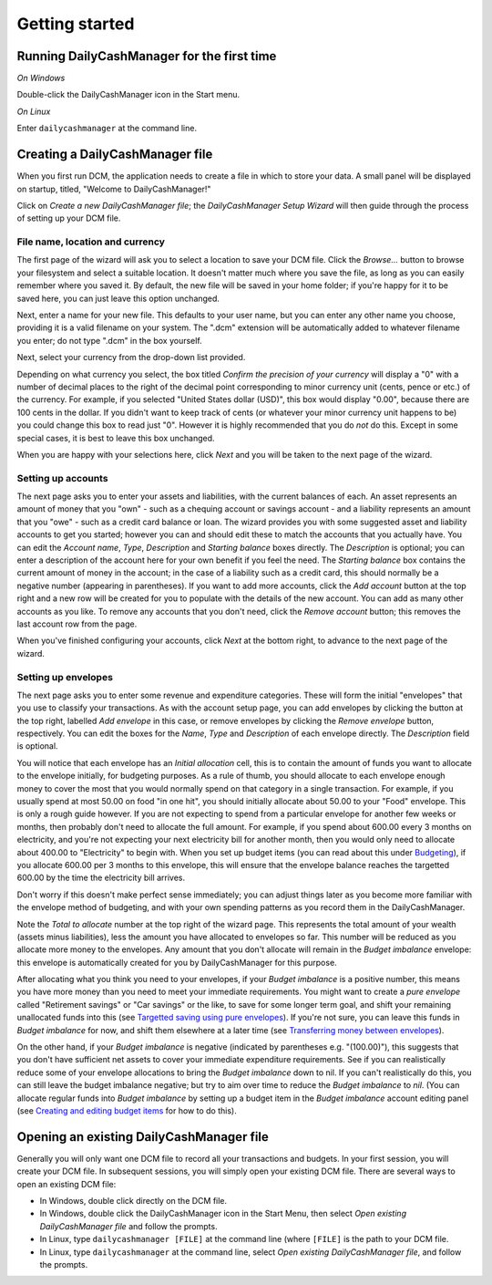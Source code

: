 Getting started
===============

Running DailyCashManager for the first time
-------------------------------------------

*On Windows*

Double-click the DailyCashManager icon in the Start menu.

*On Linux*

Enter ``dailycashmanager`` at the command line.

Creating a DailyCashManager file
--------------------------------

When you first run DCM, the application needs to create a file in which to
store your data. A small panel will be displayed on startup, titled,
"Welcome to DailyCashManager!"

Click on *Create a new DailyCashManager file*; the *DailyCashManager Setup
Wizard* will then guide through the process of setting up your DCM file.

File name, location and currency
................................

The first page of the wizard will ask you to select a location
to save your DCM file. Click the *Browse...* button to browse your filesystem
and select a suitable location. It doesn't matter much where you save the file,
as long as you can easily remember where you saved it. By default, the new file
will be saved in your home folder; if you're happy for it to be saved here, you
can just leave this option unchanged.

Next, enter a name for your new file. This defaults to your user name, but you
can enter any other name you choose, providing it is a valid filename on your
system. The ".dcm" extension will be automatically added to whatever filename
you enter; do not type ".dcm" in the box yourself.

Next, select your currency from the drop-down list provided.

Depending on what currency you select, the box titled *Confirm the precision of
your currency* will display a "0" with a number of decimal places to
the right of the decimal point corresponding to minor currency unit (cents,
pence or etc.) of the currency. For example, if you selected "United States
dollar (USD)", this box would display "0.00", because there are 100 cents in the
dollar. If you didn't want to keep track of cents (or whatever your minor
currency unit happens to be) you could change this box to read just "0". However
it is highly recommended that you do *not* do this. Except in some special
cases, it is best to leave this box unchanged.

When you are happy with your selections here, click *Next* and you will be taken
to the next page of the wizard.

Setting up accounts
...................

The next page asks you to enter your assets and liabilities, with the current
balances of each. An asset represents an amount of money that you "own" -
such as a chequing account or savings account - and a liability represents
an amount that you "owe" - such as a credit card balance or loan. The wizard
provides you with some suggested asset and liability accounts to get you
started; however you can and should edit these to match the accounts that you
actually have. You can edit the *Account name*, *Type*, *Description* and
*Starting balance* boxes directly. The *Description* is optional; you can enter
a description of the account here for your own benefit if you feel the need.
The *Starting balance* box contains the current amount of money in the account;
in the case of a liability such as a credit card, this should normally be a
negative number (appearing in parentheses). If you want to add more
accounts, click the *Add account* button at the top right and a new row will be
created for you to populate with the details of the new account. You can
add as many other accounts as you like. To remove any accounts that you don't
need, click the *Remove account* button; this removes the last account row from
the page.

When you've finished configuring your accounts, click *Next* at the bottom
right, to advance to the next page of the wizard.

Setting up envelopes
....................

The next page asks you to enter some revenue and expenditure categories. These
will form the initial "envelopes" that you use to classify your transactions.
As with the account setup page, you can add envelopes by clicking
the button at the top right, labelled *Add envelope* in this case, or remove
envelopes by clicking the *Remove envelope* button, respectively. You can edit
the boxes for the *Name*, *Type* and *Description* of each envelope directly.
The *Description* field is optional.

You will notice that each envelope has an *Initial allocation* cell, this is to
contain the amount of funds you
want to allocate to the envelope initially, for budgeting purposes. As a rule
of thumb, you should allocate to each envelope enough money to cover the most
that you would normally spend on that category in a single transaction. For
example, if you usually spend at most 50.00 on food "in one hit", you should
initially allocate about 50.00 to your "Food" envelope. This is only a rough
guide however. If you are not expecting to spend from a particular envelope for
another few weeks or months, then probably don't need to allocate the full
amount. For example, if you spend about 600.00 every 3 months on electricity,
and you're
not expecting your next electricity bill for another month, then you would
only need to allocate about 400.00 to "Electricity" to begin with. When you
set up budget items (you can read about this under `Budgeting`_), if you
allocate 600.00 per 3 months to this envelope, this will ensure that the
envelope balance reaches the targetted 600.00 by the time the electricity bill
arrives.

Don't worry if this doesn't make perfect sense immediately; you can adjust
things later as you become more familiar with the envelope method of
budgeting, and with your own spending patterns as you record them in the
DailyCashManager.

Note the *Total to allocate* number at the top right of the wizard page. This
represents the total amount of your wealth (assets minus liabilities),
less the amount you have allocated to envelopes so far. This number
will be reduced as you allocate more money to the envelopes.
Any amount that you don't allocate will remain in the *Budget imbalance*
envelope: this envelope is automatically created for you by
DailyCashManager for this purpose.

After allocating what you think you need to your envelopes, if your
*Budget imbalance* is a positive number, this
means you have more money than you need to meet your immediate requirements.
You might want to create a *pure envelope* called "Retirement savings" or
"Car savings" or the like, to save for some longer term goal, and shift
your remaining unallocated funds into this (see `Targetted saving using pure
envelopes`_). If you're not sure, you can leave this funds in *Budget imbalance*
for now, and shift them elsewhere at a later time (see `Transferring money
between envelopes`_).

On the other hand, if your *Budget imbalance* is negative (indicated by
parentheses e.g. "(100.00)"), this suggests that you don't have sufficient net
assets to cover your immediate expenditure requirements. See if you can
realistically reduce some of your envelope allocations to bring the *Budget
imbalance* down to nil. If you can't realistically do this, you can still
leave the budget imbalance negative; but try to aim over time to reduce the
*Budget imbalance* to *nil*. (You can allocate regular funds into *Budget
imbalance* by setting up a budget item in the *Budget imbalance* account editing
panel (see `Creating and editing budget items`_ for how to do this).

Opening an existing DailyCashManager file
-----------------------------------------

Generally you will only want one DCM file to record all your transactions and
budgets. In your first session, you will create your DCM file. In subsequent
sessions, you will simply open your existing DCM file. There are
several ways to open an existing DCM file:

- In Windows, double click directly on the DCM file.
- In Windows, double click the DailyCashManager icon in the Start Menu, then
  select *Open existing DailyCashManager file* and follow the prompts.
- In Linux, type ``dailycashmanager [FILE]`` at the command line (where
  ``[FILE]`` is the path to your DCM file.
- In Linux, type ``dailycashmanager`` at the command line, select *Open existing
  DailyCashManager file*, and follow the prompts.

.. _`Budgeting`: Budgeting.html
.. _`Targetted saving using pure envelopes`: Budgeting.html#targetted-saving-using-pure-envelopes
.. _`Creating and editing budget items`: Budgeting.html#creating-and-editing-budget-items
.. _`Transferring money between envelopes`: Budgeting.html#transferring-money-between-envelopes
